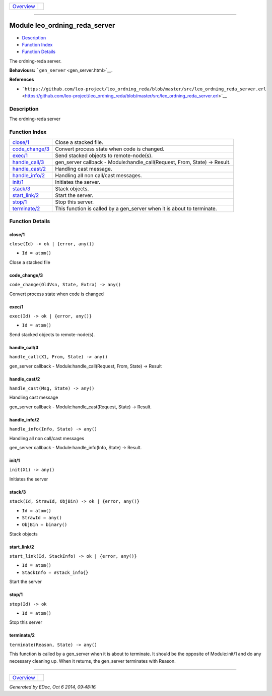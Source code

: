 +----------------------------------------+-----------------+
| `Overview <overview-summary.html>`__   | |erlang logo|   |
+----------------------------------------+-----------------+

--------------

Module leo\_ordning\_reda\_server
=================================

-  `Description <#description>`__
-  `Function Index <#index>`__
-  `Function Details <#functions>`__

The ordning-reda server.

**Behaviours:** ```gen_server`` <gen_server.html>`__.

**References**

-  ```https://github.com/leo-project/leo_ordning_reda/blob/master/src/leo_ordning_reda_server.erl`` <https://github.com/leo-project/leo_ordning_reda/blob/master/src/leo_ordning_reda_server.erl>`__

Description
-----------

The ordning-reda server

Function Index
--------------

+---------------------------------------+-------------------------------------------------------------------------------+
| `close/1 <#close-1>`__                | Close a stacked file.                                                         |
+---------------------------------------+-------------------------------------------------------------------------------+
| `code\_change/3 <#code_change-3>`__   | Convert process state when code is changed.                                   |
+---------------------------------------+-------------------------------------------------------------------------------+
| `exec/1 <#exec-1>`__                  | Send stacked objects to remote-node(s).                                       |
+---------------------------------------+-------------------------------------------------------------------------------+
| `handle\_call/3 <#handle_call-3>`__   | gen\_server callback - Module:handle\_call(Request, From, State) -> Result.   |
+---------------------------------------+-------------------------------------------------------------------------------+
| `handle\_cast/2 <#handle_cast-2>`__   | Handling cast message.                                                        |
+---------------------------------------+-------------------------------------------------------------------------------+
| `handle\_info/2 <#handle_info-2>`__   | Handling all non call/cast messages.                                          |
+---------------------------------------+-------------------------------------------------------------------------------+
| `init/1 <#init-1>`__                  | Initiates the server.                                                         |
+---------------------------------------+-------------------------------------------------------------------------------+
| `stack/3 <#stack-3>`__                | Stack objects.                                                                |
+---------------------------------------+-------------------------------------------------------------------------------+
| `start\_link/2 <#start_link-2>`__     | Start the server.                                                             |
+---------------------------------------+-------------------------------------------------------------------------------+
| `stop/1 <#stop-1>`__                  | Stop this server.                                                             |
+---------------------------------------+-------------------------------------------------------------------------------+
| `terminate/2 <#terminate-2>`__        | This function is called by a gen\_server when it is about to terminate.       |
+---------------------------------------+-------------------------------------------------------------------------------+

Function Details
----------------

close/1
~~~~~~~

``close(Id) -> ok | {error, any()}``

-  ``Id = atom()``

Close a stacked file

code\_change/3
~~~~~~~~~~~~~~

``code_change(OldVsn, State, Extra) -> any()``

Convert process state when code is changed

exec/1
~~~~~~

``exec(Id) -> ok | {error, any()}``

-  ``Id = atom()``

Send stacked objects to remote-node(s).

handle\_call/3
~~~~~~~~~~~~~~

``handle_call(X1, From, State) -> any()``

gen\_server callback - Module:handle\_call(Request, From, State) ->
Result

handle\_cast/2
~~~~~~~~~~~~~~

``handle_cast(Msg, State) -> any()``

Handling cast message

gen\_server callback - Module:handle\_cast(Request, State) -> Result.

handle\_info/2
~~~~~~~~~~~~~~

``handle_info(Info, State) -> any()``

Handling all non call/cast messages

gen\_server callback - Module:handle\_info(Info, State) -> Result.

init/1
~~~~~~

``init(X1) -> any()``

Initiates the server

stack/3
~~~~~~~

``stack(Id, StrawId, ObjBin) -> ok | {error, any()}``

-  ``Id = atom()``
-  ``StrawId = any()``
-  ``ObjBin = binary()``

Stack objects

start\_link/2
~~~~~~~~~~~~~

``start_link(Id, StackInfo) -> ok | {error, any()}``

-  ``Id = atom()``
-  ``StackInfo = #stack_info{}``

Start the server

stop/1
~~~~~~

``stop(Id) -> ok``

-  ``Id = atom()``

Stop this server

terminate/2
~~~~~~~~~~~

``terminate(Reason, State) -> any()``

This function is called by a gen\_server when it is about to terminate.
It should be the opposite of Module:init/1 and do any necessary cleaning
up. When it returns, the gen\_server terminates with Reason.

--------------

+----------------------------------------+-----------------+
| `Overview <overview-summary.html>`__   | |erlang logo|   |
+----------------------------------------+-----------------+

*Generated by EDoc, Oct 6 2014, 09:48:16.*

.. |erlang logo| image:: erlang.png
   :target: http://www.erlang.org/
